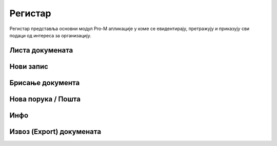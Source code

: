 .. _registar:

**********
Регистар
**********

Регистар представља основни модул Pro-M апликације у коме се евидентирају, претражују и приказују сви подаци од интереса за организацију.

Листа докумената
================


Нови запис
=============


Брисање документа
=================




Нова порука / Пошта
===================


Инфо
====



Извоз (Export) докумената
=========================




